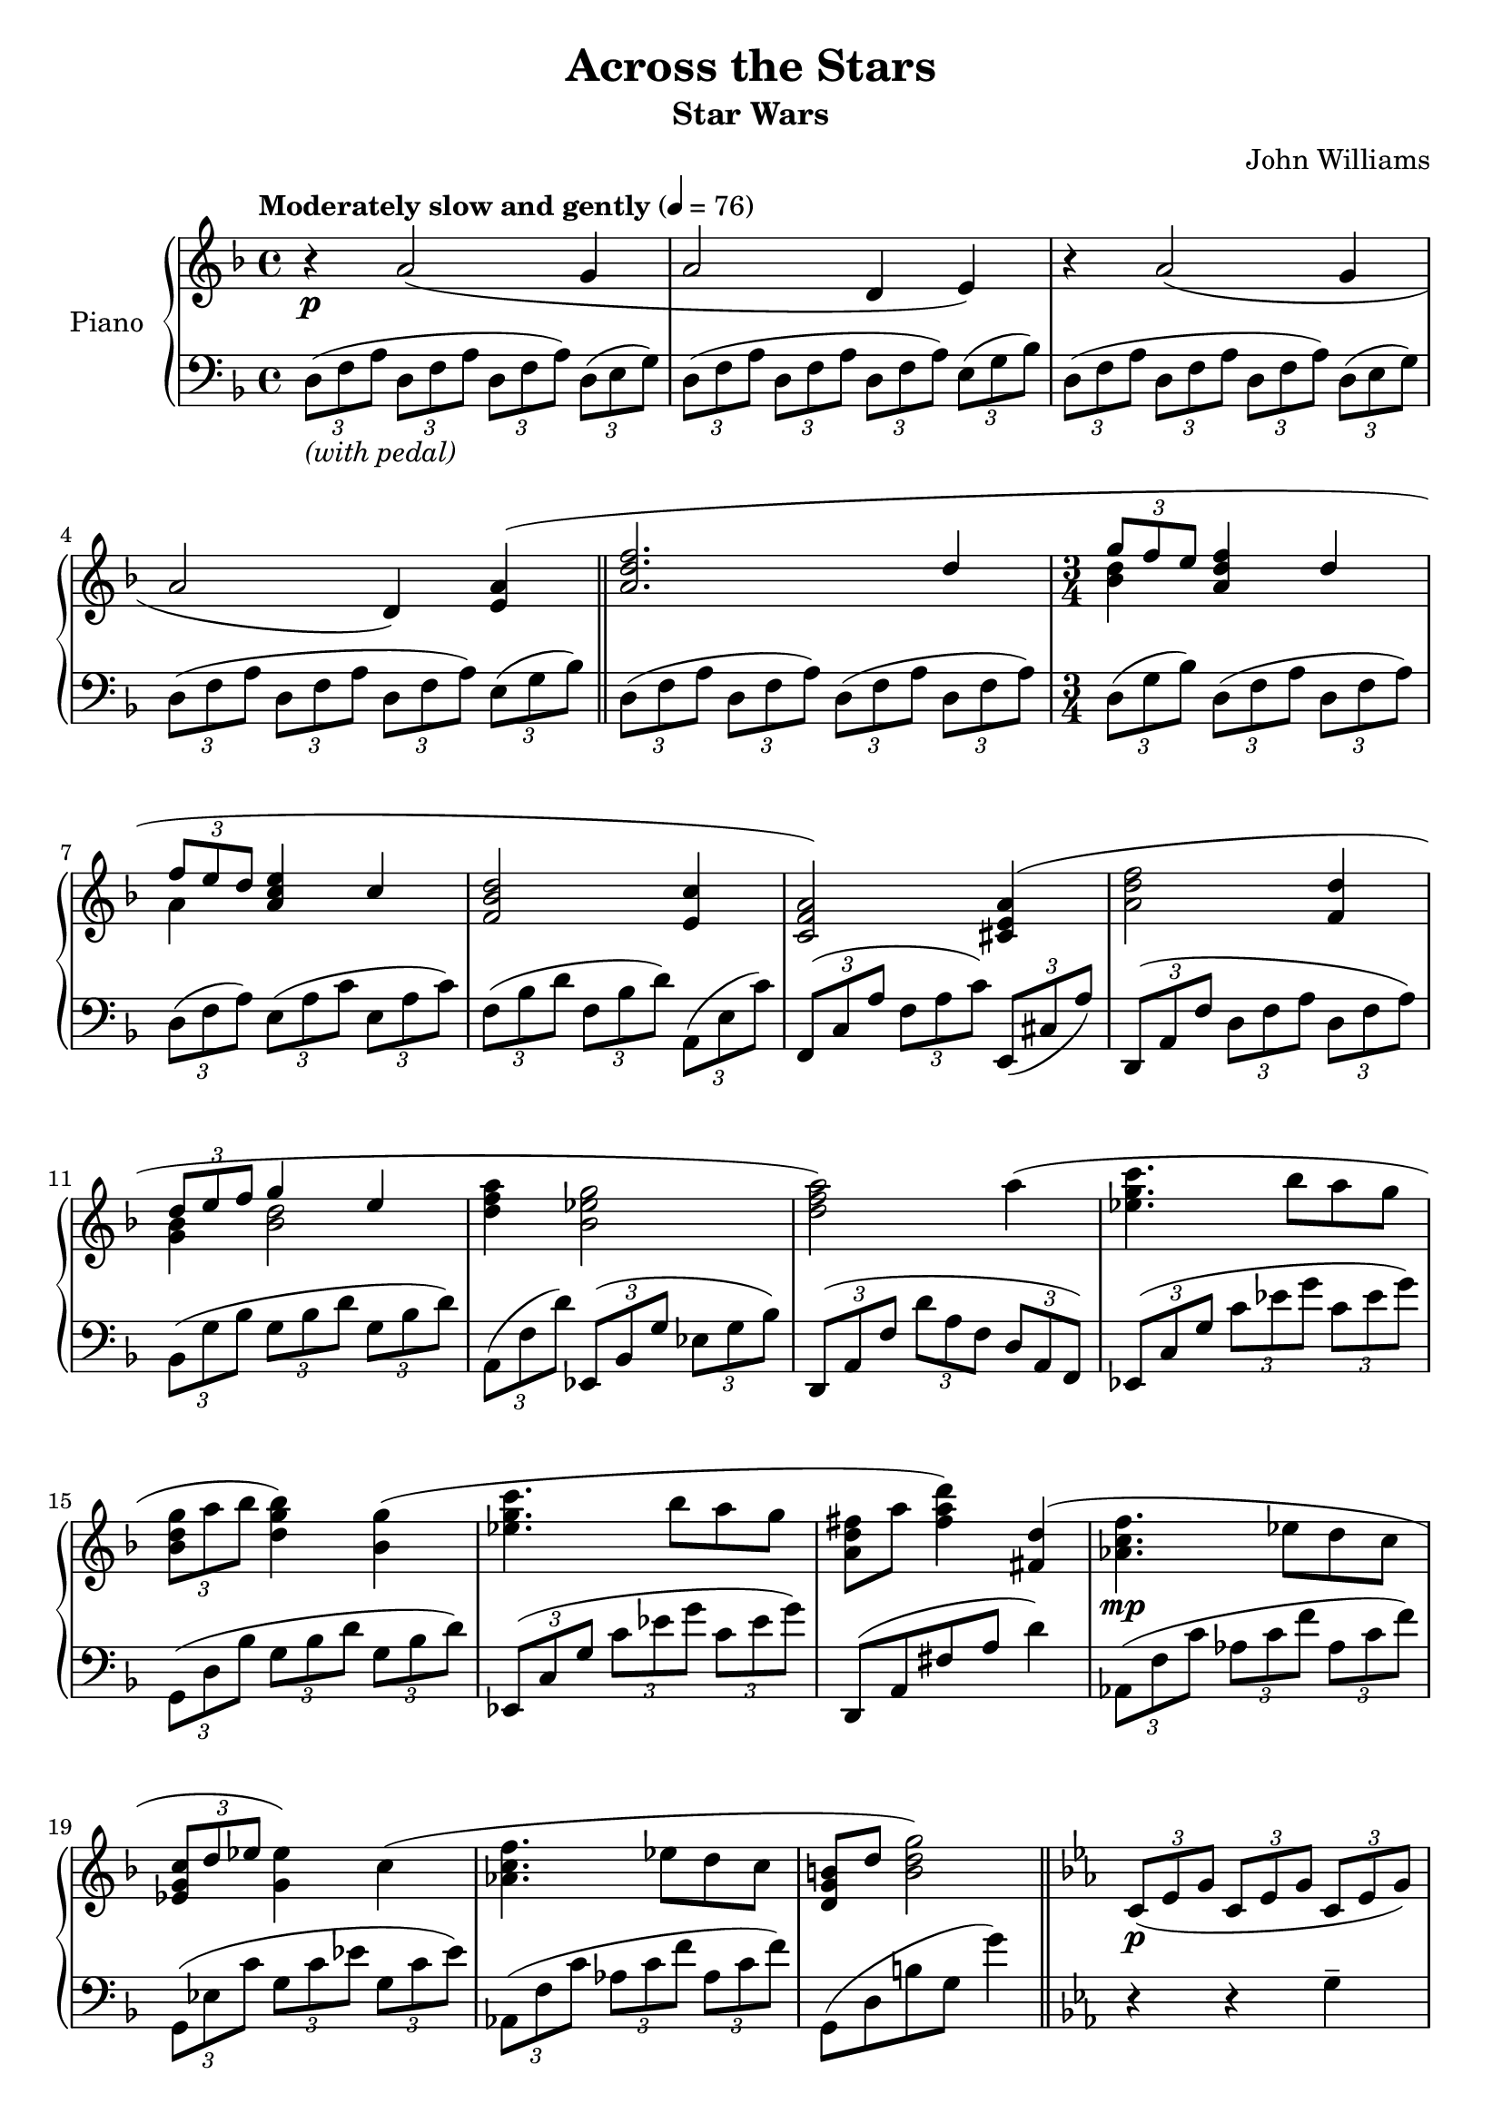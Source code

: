 \version "2.16.0"

\paper { ragged-last-bottom = ##f }

\header {
  title = "Across the Stars"
  subtitle = "Star Wars"
  composer = "John Williams"
  % Remove default LilyPond tagline
  tagline = ##f
}

global = {
  \key d \minor
  \time 4/4
  \tempo "Moderately slow and gently" 4=76
}

right = \relative c'' {
  \global
  r4\p a2( g4 a2 d,4 e) r4 a2( g4 a2 d,4)   <<{ <e a>4( \bar "||"  <a d f>2. d4 \time 3/4 \times 2/3 {g8 f e} <a, d f>4 d \times 2/3 {f8 e d} <a c e>4 c <d bes f>2 <c e,>4 <a f c>2)}\\{s4 s1 <d bes>4 s2 a4}>>
  <a e cis>4( <a d f>2 <f d'>4 <<{\times 2/3 {d'8 e f} g4 e}\\{<bes g>4 <bes d>2}>> <d f a>4 <g ees bes>2 <a f d>2)
  a4( <c g ees>4. bes8 a g \times 2/3 {<g d bes> a bes} <bes g d>4)
  <g bes,>( <ees g c>4. bes'8 a g <fis d a>8 a <fis a d>4)
  <d fis,>( <f c aes>4.\mp ees8 d c \times 2/3 {<c g ees> d ees} <ees g,>4)
  c( <f c aes>4. ees8 d c <b g d> d <b d g>2) \bar "||" \key ees \major
  \times 2/3 {c,8\p( ees g} \times 2/3 {c, ees g} \times 2/3 {c, ees g)}
  \times 2/3 {c,8( ees g} \times 2/3 {c, ees g} \times 2/3 {c, ees g)}
  \times 2/3 {c,8( ees g} \times 2/3 {c, ees g} \times 2/3 {c, ees g)}
  \times 2/3 {c,8( ees g} \times 2/3 {c, ees g)}
  <<{ <g d b>4(  \bar "||" <c ees>2 <c ees,>4 \times 2/3 {f8 ees d} <g, c ees>4 <g c> \times 2/3 {<ees' c>8 d c} <g bes d>4 <bes g d> <c aes ees>2 <bes g d>4 <g ees bes>2)}\\{s4 g \times 2/3 {c,8 ees g} s4 <aes c> s2 g4}>>
   
  <<{<g d b>4(  <c ees>2 c4 \times 2/3 {c8 d ees} f4 d g <f d bes>2 <g, c ees g>2)}\\{s4 g4 \times 2/3 {c,8 ees g,} ees'4 <ees aes> <aes c> <f aes> <g c ees> f \times 2/3 {d8 f bes,}}>> 
  <<{c'4( \bar "||" f4. ees8 d c \times 2/3 {c d ees} ees4)}\\{s4 <aes, c>4. s4. <ees g>4 <g c>}>>
  <<{c4( \bar "||" f4. ees8 d c b d g4)}\\{s4 <aes, c>4. s4. <g d>4 <b d>}>>
  <<{g( bes4. aes8 g f \times 2/3 {f g aes} aes4)}\\{s4 <f des>4. s4. <c aes>4 <c f>}>>
  <<{f4( bes4. aes8 g f e g c4)}\\{s4 <des, f>4. s8 ees des c s8 <e g>4}>> <c e c'>( \bar "||"\tempo"Appassionato"
  <aes' c f aes>2\f <f aes c f>4 \times 2/3 {<bes des bes'>8 <aes aes'> <g g'>} <aes c f aes>4 <f aes c f>
  \times 2/3 {<aes c aes'>8 <g g'> <f f'>} <g bes ees g>4 <ees g bes ees> <f aes des f>2)
  <ees g c ees>4( <c ees aes c>2 <c e g c>4 <aes' c f aes>2 <f aes c f>4 \times 2/3 {<f aes f'>8 <g g'> <aes aes'>} <bes des f bes>4 <g bes des g> <c ees g c> <bes des f bes>2 <c e g c>)\> c4\! \bar "||" \time 4/4
  <<{des\mf ( c) c( ees,) c'( bes) bes( des,) a'( gis) gis( b,) <fis' a,> ( a,)}\\{des2 ees4 ees <c~ e>2 <c f>4 des b2 b4 b fis2}>> <f' aes,>8 f, \times 2/5 {aes8\<( des f aes des\!)}
  <<{f4\f( e) <e fis,>( g,) e'( ees) <d bes g>( ees,) d'( cis) <cis a fis cis> cis, <des aes' des>4.-\markup\italic{poco rit.}( c'8) c2}\\{<des bes f>2 e,2 <aes b> s2 <fis d>2 s2 c'4 bes f( e)}>> \bar "||" \key aes \major
  r8^\markup\italic{a tempo}\mf \times 2/3 {f16( aes f)} bes( g aes f) c'->( e, f8) r4
  r8\> \times 2/3 {f16( aes f)} bes( g aes f) c'->( e, f8) r4\! \clef bass
  r8 \times 2/3 {f,16( aes f)} bes( g aes f) c'->( e, f8) r4
  r8\> \times 2/3 {f16( aes f)} bes( g aes f) c'->( e, f8) \clef treble <c' c'>4\! \bar "||" \time 3/4
  <aes' c aes'>2\arpeggio\mp f'4 
  <<{\times 2/3 {bes8\arpeggio aes g} aes4\arpeggio f \times 2/3 {a8\arpeggio g f} g4\arpeggio ees}\\{<d bes>4\arpeggio <c aes>2\arpeggio <c aes>4\arpeggio <c g>2\arpeggio}>>
  <f aes, f>2\arpeggio <ees g, ees>4\arpeggio <c ees, c>2\arpeggio <c e, c>4\arpeggio <aes c aes'>2\arpeggio <aes c f>4\arpeggio
  <<{\times 2/3 {f'8\arpeggio g aes} bes4\arpeggio g}\\{<d bes>4\arpeggio <d bes>2\arpeggio}>>
  <f c aes>4\arpeggio <f aes c c,>2\arpeggio <e c g>4\arpeggio <c e g c>2\arpeggio\> <f c aes f>2.\arpeggio\!\p r4 r
  c,4 aes'2 f4 \times 2/3 {<bes des,>8 aes g} aes4 f
  <<{\times 2/3 {aes8 g f} g4 ees' \time 4/4 s2 c,8( f aes c f1\fermata)}\\{<c, f>4^\markup\italic{rit. e dim.} bes2 f'1~\> f1\!\pp}>> \bar "|."
}

left = \relative c' {
  \global
  \times 2/3 {d,8(-\markup\italic{(with pedal)} f a}  \times 2/3 {d,8 f a} \times 2/3 {d,8 f a)} \times 2/3 {d,8( e g)}
  \times 2/3 {d8( f a}  \times 2/3 {d,8 f a} \times 2/3 {d,8 f a)} \times 2/3 {e( g bes)}
  \times 2/3 {d,8( f a}  \times 2/3 {d,8 f a} \times 2/3 {d,8 f a)} \times 2/3 {d,8( e g)}
  \times 2/3 {d8( f a}  \times 2/3 {d,8 f a} \times 2/3 {d,8 f a)} \times 2/3 {e( g bes)}
  \times 2/3 {d,8( f a}  \times 2/3 {d,8 f a)} \times 2/3 {d,8( f a} \times 2/3 {d,8 f a)}
  \times 2/3 {d,( g bes)} \times 2/3 {d,( f a} \times 2/3 {d, f a)}
  \times 2/3 {d,( f a)} \times 2/3 {e( a c} \times 2/3 {e, a c)}
  \times 2/3 {f,( bes d} \times 2/3 {f, bes d)} \times 2/3 {a,( e' c')}
  \times 2/3 {f,,( c' a'} \times 2/3 {f a c)} \times 2/3 {e,,( cis' a')}
  \times 2/3 {d,,( a' f'} \times 2/3 {d f a} \times 2/3 {d, f a)} 
  \times 2/3 {bes,( g' bes} \times 2/3 {g bes d} \times 2/3 {g, bes d)}
  \times 2/3 {a,( f' d')} \times 2/3 {ees,,( bes' g'} \times 2/3 {ees g bes)}
  \times 2/3 {d,,( a' f'} \times 2/3 {d' a f} \times 2/3 {d a f)}
  \times 2/3 {ees( c' g' } \times 2/3 {c ees g} \times 2/3 {c, ees g)}
  \times 2/3 {g,,( d' bes'} \times 2/3 {g bes d} \times 2/3 {g, bes d)}
  \times 2/3 {ees,,( c' g' } \times 2/3 {c ees g} \times 2/3 {c, ees g)}
  d,,( a' fis' a d4)
  \times 2/3 {aes,8( f' c'}\times 2/3 {aes c f} \times 2/3 {aes, c f)}
  \times 2/3 {g,,( ees' c'} \times 2/3 {g c ees} \times 2/3 {g, c ees)}
  \times 2/3 {aes,,( f' c'} \times 2/3 {aes c f} \times 2/3 {aes, c f)}
  g,,( d' b' g g'4) \key ees \major r4 r g,-- c,-- r4 g-- c,-- r g'-- c-- r g-- c, c'
  \times 2/3 {ees8( g c)} f,4 c \times 2/3 {ees'8( c g)} c,4 bes \times 2/3 {g'8( d bes)} aes4 \times 2/3 {c'8( aes ees)} g,4 ees \times 2/3 {g'8( bes ees,)}
  g,4 c, c' \times 2/3 {ees8( g c,)} aes4( \times 2/3 {aes'8 c f)} \times 2/3 {f,( d aes)} c4 bes, r g' c, 
  c' a f'' c c g c, aes f' c' g, g' g, des8( bes' f'4 des) f,8( c' aes'4 f) des,8( bes' f'4 des) 
  <<{r8 g( e^\<) c( g\! c,) r4 aes''4 f}\\{c,4 s2 f2 f4}>> f f' \times 2/3{c8( aes' c,)} <f f,>4 <ees ees,> \times 2/3 {g8( c, ees,)}
  <<{r4 f'}\\{des,2}>> <c c'>4 aes aes' c, <<{r4 aes''}\\{f,2}>> <f f'>8 <ees ees'> <des des'>2 <g f'>4 <c, c'> <g' g'>2 <c c,>2.
  << \set Score.connectArpeggios = ##t \arpeggioBracket { a'1\arpeggio f}\\{ ees,2.\arpeggio a4 a1}  >> <d, fis'>2\arpeggio <b' gis'> <a d,> <aes des,>
  <<{f' bes b,4. des8 d4 ees}\\{g,4 g c c f,2 ees}>> <b' fis'>2 <fis cis' a'>\arpeggio <bes aes'> <c bes'> \key aes \major
  <f f,>2~ <f f,>8 r <f f,> <f f,>16 <f f,>
  <f f,>2~ <f f,>8 r <f f,> <f f,>16 <f f,>
  \ottava #-1 <f, f,>2~ <f f,>8 r <f f,> <f f,>16 <f f,>
  <f f,>2~ <f f,>8 r <f f,> <f f,>16 <f f,> \ottava #0
  << \set Score.connectArpeggios = ##t {f''2\arpeggio f4 f\arpeggio f\arpeggio f f\arpeggio ees\arpeggio ees}\\{<c f,>2.\arpeggio <des g,>4\arpeggio <c f,>2\arpeggio <c f,>4\arpeggio <c e,>2\arpeggio}>>
  <des aes des,>2\arpeggio <c g c,>4\arpeggio <aes ees aes,>2\arpeggio <g e g,>4\arpeggio f,8( c' aes' c) f4\arpeggio
  <f bes, des,>4\arpeggio <f des g,>2\arpeggio <f c>4\arpeggio <aes f c>2\arpeggio <e c>4\arpeggio <g e c>2\arpeggio
  \times 2/3 {f,8( aes c} \times 2/3 {f, aes c} \times 2/3 {c, aes' c)}
  \times 2/3 {f,( aes c} \times 2/3 {f, aes c} c,4)
  \times 2/3 {<f f,>8 aes c}  \times 2/3 {f, aes c}  \times 2/3 {f, aes c}
  \times 2/3 {f, bes des}  \times 2/3 {f, aes c}  \times 2/3 {f, aes c} <c, f,>4 <<{r4 g' f,8( c' f aes)}\\{<bes, ees,>2 f1~ f1}>>
}

\score {
  \new PianoStaff \with {
    instrumentName = "Piano"
  } <<
    \new Staff = "right" \with {
      midiInstrument = "acoustic grand"
      \consists "Span_arpeggio_engraver"
    } \right
    \new Staff = "left" \with {
      midiInstrument = "acoustic grand"  
      \consists "Span_arpeggio_engraver"
    } { \clef bass \left }
  >>
  \layout { }
  \midi { }
}
